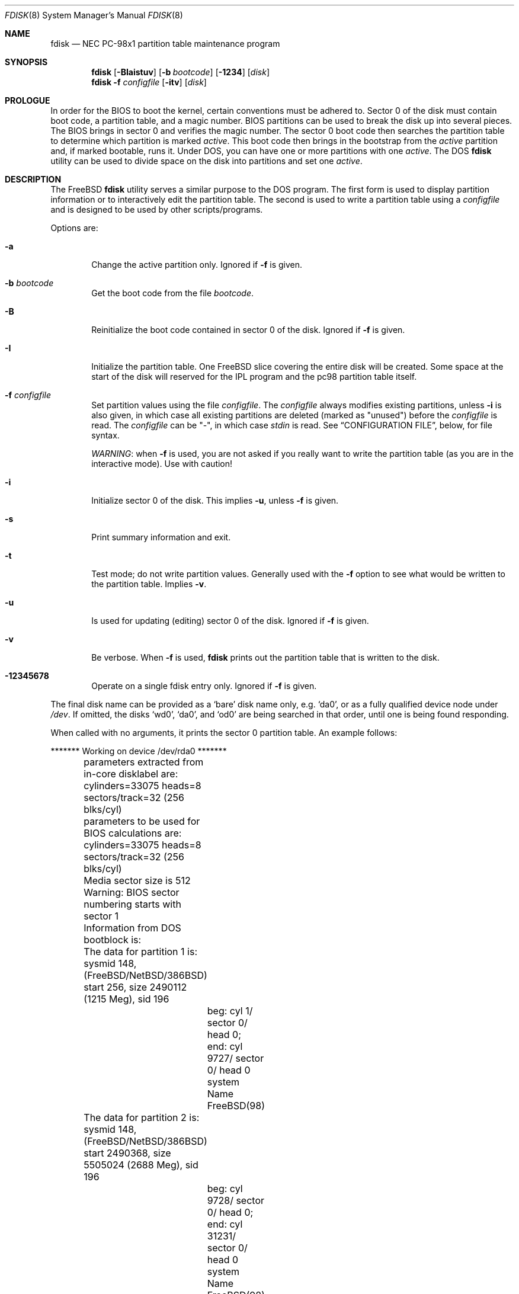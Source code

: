 .\" $FreeBSD$
.\"
.Dd February 26, 2006
.Dt FDISK 8
.Os
.Sh NAME
.Nm fdisk
.Nd NEC PC-98x1 partition table maintenance program
.Sh SYNOPSIS
.Nm
.Op Fl BIaistuv
.Op Fl b Ar bootcode
.Op Fl 1234
.Op Ar disk
.Nm
.Fl f Ar configfile
.Op Fl itv
.Op Ar disk
.Sh PROLOGUE
In order for the BIOS to boot the kernel,
certain conventions must be adhered to.
Sector 0 of the disk must contain boot code,
a partition table,
and a magic number.
BIOS partitions can be used to break the disk up into several pieces.
The BIOS brings in sector 0 and verifies the magic number.
The sector
0 boot code then searches the partition table to determine which
partition is marked
.Em active .
This boot code then brings in the bootstrap from the
.Em active
partition and, if marked bootable, runs it.
Under DOS,
you can have one or more partitions with one
.Em active .
The DOS
.Nm
utility can be used to divide space on the disk into partitions and set one
.Em active .
.Sh DESCRIPTION
The
.Fx
.Nm
utility serves a similar purpose to the DOS program.
The first form is used to
display partition information or to interactively edit the partition
table.
The second is used to write a partition table using a
.Ar configfile
and is designed to be used by other scripts/programs.
.Pp
Options are:
.Bl -tag -width time
.It Fl a
Change the active partition only.
Ignored if
.Fl f
is given.
.It Fl b Ar bootcode
Get the boot code from the file
.Ar bootcode .
.It Fl B
Reinitialize the boot code contained in sector 0 of the disk.
Ignored
if
.Fl f
is given.
.It Fl I
Initialize the partition table.
One
.Fx
slice covering the entire disk will be created.
Some space at the start of the disk will reserved for the IPL program
and the pc98 partition table itself.
.It Fl f Ar configfile
Set partition values using the file
.Ar configfile .
The
.Ar configfile
always modifies existing partitions, unless
.Fl i
is also given, in which case all existing partitions are deleted (marked
as "unused") before the
.Ar configfile
is read.
The
.Ar configfile
can be "-", in which case
.Ar stdin
is read.
See
.Sx CONFIGURATION FILE ,
below, for file syntax.
.Pp
.Em WARNING :
when
.Fl f
is used, you are not asked if you really want to write the partition
table (as you are in the interactive mode).
Use with caution!
.It Fl i
Initialize sector 0 of the disk.
This implies
.Fl u ,
unless
.Fl f
is given.
.It Fl s
Print summary information and exit.
.It Fl t
Test mode; do not write partition values.
Generally used with the
.Fl f
option to see what would be written to the partition table.
Implies
.Fl v .
.It Fl u
Is used for updating (editing) sector 0 of the disk.
Ignored if
.Fl f
is given.
.It Fl v
Be verbose.
When
.Fl f
is used,
.Nm
prints out the partition table that is written to the disk.
.It Fl 12345678
Operate on a single fdisk entry only.
Ignored if
.Fl f
is given.
.El
.Pp
The final disk name can be provided as a
.Sq bare
disk name only, e.g.\&
.Ql da0 ,
or as a fully qualified device node under
.Pa /dev .
If omitted, the disks
.Ql wd0 ,
.Ql da0 ,
and
.Ql od0
are being searched in that order, until one is
being found responding.
.Pp
When called with no arguments, it prints the sector 0 partition table.
An example follows:
.Bd -literal
	******* Working on device /dev/rda0 *******
	parameters extracted from in-core disklabel are:
	cylinders=33075 heads=8 sectors/track=32 (256 blks/cyl)

	parameters to be used for BIOS calculations are:
	cylinders=33075 heads=8 sectors/track=32 (256 blks/cyl)

	Media sector size is 512
	Warning: BIOS sector numbering starts with sector 1
	Information from DOS bootblock is:
	The data for partition 1 is:
	sysmid 148,(FreeBSD/NetBSD/386BSD)
	    start 256, size 2490112 (1215 Meg), sid 196
		beg: cyl 1/ sector 0/ head 0;
		end: cyl 9727/ sector 0/ head 0
		system Name FreeBSD(98)
	The data for partition 2 is:
	sysmid 148,(FreeBSD/NetBSD/386BSD)
	    start 2490368, size 5505024 (2688 Meg), sid 196
		beg: cyl 9728/ sector 0/ head 0;
		end: cyl 31231/ sector 0/ head 0
		system Name FreeBSD(98)
	The data for partition 3 is:
	<UNUSED>
	The data for partition 4 is:
	<UNUSED>
	The data for partition 5 is:
	<UNUSED>
	The data for partition 6 is:
	<UNUSED>
	The data for partition 7 is:
	<UNUSED>
	The data for partition 8 is:
	<UNUSED>
	The data for partition 9 is:
	<UNUSED>
	The data for partition 10 is:
	<UNUSED>
	The data for partition 11 is:
	<UNUSED>
	The data for partition 12 is:
	<UNUSED>
	The data for partition 13 is:
	<UNUSED>
	The data for partition 14 is:
	<UNUSED>
	The data for partition 15 is:
	<UNUSED>
	The data for partition 16 is:
	<UNUSED>
.Ed
.Pp
The disk is divided into three partitions that happen to fill the disk.
The second partition overlaps the end of the first.
(Used for debugging purposes)
.Bl -tag -width "cyl, sector and head"
.It Em "sysmid"
is used to label the partition.
.Fx
reserves the
magic number 148 decimal (94 in hex).
.It Em start No and Em size
fields provide the start address
and size of a partition in sectors.
.\" !PC98 .It Em "flag 80"
.\" specifies that this is the active partition.
.It Em cyl , sector No and Em head
fields are used to specify the beginning address
and end address for the partition.
.It Em "system Name"
is the name of the partition.
.It Em Note :
these numbers are calculated using BIOS's understanding of the disk geometry
and saved in the bootblock.
.El
.Pp
The flags
.Fl i
or
.Fl u
are used to indicate that the partition data is to be updated, unless the
.Fl f
option is used.
If the
.Fl f
option is not used, the
.Nm
utility will enter a conversational mode.
This mode is designed not to change any data unless you explicitly tell it to.
The
.Nm
utility selects defaults for its questions to guarantee the above behavior.
.Pp
It displays each partition
and ask if you want to edit it.
If you say yes,
it will step through each field showing the old value
and asking for a new one.
When you are done with a partition,
.Nm
will display it and ask if it is correct.
The
.Nm
utility will then proceed to the next entry.
.Pp
Getting the
.Em cyl , sector ,
and
.Em head
fields correct is tricky.
So by default,
they will be calculated for you;
you can specify them if you choose.
.Pp
After all the partitions are processed,
you are given the option to change the
.Em active
partition.
Finally,
when the all the data for the first sector has been accumulated,
you are asked if you really want to rewrite sector 0.
Only if you answer yes,
will the data be written to disk.
.Pp
The difference between the
.Fl u
flag and
.Fl i
flag is that
the
.Fl u
flag just edits the fields as they appear on the disk.
While the
.Fl i
flag is used to "initialize" sector 0;
it will setup the last BIOS partition to use the whole disk for
.Fx ;
and make it active.
.Sh NOTES
The automatic calculation of starting cylinder etc.\& uses
a set of figures that represent what the BIOS thinks is the
geometry of the drive.
These figures are by default taken from the incore disklabel,
but the program initially gives you an opportunity to change them.
This allows the user to create a bootblock that can work with drives
that use geometry translation under the BIOS.
.Pp
If you hand craft your disk layout,
please make sure that the
.Fx
partition starts on a cylinder boundary.
A number of decisions made later may assume this.
(This might not be necessary later.)
.Pp
Editing an existing partition will most likely cause you to
lose all the data in that partition.
.Pp
You should run this program interactively once or twice to see how it
works.
This is completely safe as long as you answer the last question
in the negative.
There are subtleties that the program detects that are
not fully explained in this manual page.
.Sh CONFIGURATION FILE
When the
.Fl f
option is given, a disk's partition table can be written using values
from a
.Ar configfile .
The syntax of this file is very simple.
Each line is either a comment or
a specification, and whitespace (except for newlines) are ignored:
.Bl -tag -width Ds
.It Xo
.Ic #
.Ar comment ...
.Xc
Lines beginning with a "#" are comments and are ignored.
.It Xo
.Ic g
.Ar spec1
.Ar spec2
.Ar spec3
.Xc
Set the BIOS geometry used in partition calculations.
There must be
three values specified, with a letter preceding each number:
.Bl -tag -width Ds
.Sm off
.It Cm c Ar num
.Sm on
Set the number of cylinders to
.Ar num .
.Sm off
.It Cm h Ar num
.Sm on
Set the number of heads to
.Ar num .
.Sm off
.It Cm s Ar num
.Sm on
Set the number of sectors/track to
.Ar num .
.El
.Pp
These specs can occur in any order, as the leading letter determines
which value is which; however, all three must be specified.
.Pp
This line must occur before any lines that specify partition
information.
.Pp
It is an error if the following is not true:
.Bd -literal -offset indent
1 <= number of cylinders
1 <= number of heads <= 256
1 <= number of sectors/track < 64
.Ed
.Pp
The number of cylinders should be less than or equal to 1024, but this
is not enforced, although a warning will be output.
Note that bootable
.Fx
partitions (the "/" file system) must lie completely within the
first 1024 cylinders; if this is not true, booting may fail.
Non-bootable partitions do not have this restriction.
.Pp
Example (all of these are equivalent), for a disk with 1019 cylinders,
39 heads, and 63 sectors:
.Bd -literal -offset indent
g       c1019   h39     s63
g       h39     c1019   s63
g       s63     h39     c1019
.Ed
.It Xo
.Ic p
.Ar partition
.Ar type
.Ar start
.Ar length
.Xc
Set the partition given by
.Ar partition
(1-4) to type
.Ar type ,
starting at sector
.Ar start
for
.Ar length
sectors.
.Pp
Only those partitions explicitly mentioned by these lines are modified;
any partition not referenced by a "p" line will not be modified.
However, if an invalid partition table is present, or the
.Fl i
option is specified, all existing partition entries will be cleared
(marked as unused), and these "p" lines will have to be used to
explicitly set partition information.
If multiple partitions need to be
set, multiple "p" lines must be specified; one for each partition.
.Pp
These partition lines must occur after any geometry specification lines,
if one is present.
.Pp
The
.Ar type
is 165 for
.Fx
partitions.
Specifying a partition type of zero is
the same as clearing the partition and marking it as unused; however,
dummy values (such as "0") must still be specified for
.Ar start
and
.Ar length .
.Pp
Note: the start offset will be rounded upwards to a head boundary if
necessary, and the end offset will be rounded downwards to a cylinder
boundary if necessary.
.Pp
Example: to clear partition 4 and mark it as unused:
.Bd -literal -offset indent
p       4       0       0       0
.Ed
.Pp
Example: to set partition 1 to a
.Fx
partition, starting at sector 1
for 2503871 sectors (note: these numbers will be rounded upwards and
downwards to correspond to head and cylinder boundaries):
.Bd -literal -offset indent
p       1       165     1       2503871
.Ed
.It Xo
.Ic a
.Ar partition
.Xc
Make
.Ar partition
the active partition.
Can occur anywhere in the config file, but only
one must be present.
.Pp
Example: to make partition 1 the active partition:
.Bd -literal -offset indent
a       1
.Ed
.El
.Sh FILES
.Bl -tag -width /boot/mbr -compact
.It Pa /boot/mbr
The default boot code
.El
.Sh SEE ALSO
.Xr disklabel 8
.Sh BUGS
The default boot code will not necessarily handle all partition types
correctly, in particular those introduced since MS-DOS 6.x.
.Pp
The entire program should be made more user-friendly.
.Pp
Throughout this man page, the term
.Sq partition
is used where it should actually be
.Sq slice ,
in order to conform with the terms used elsewhere.
.Pp
You cannot use this command to completely dedicate a disk to
.Fx .
The
.Xr disklabel 8
command must be used for this.
